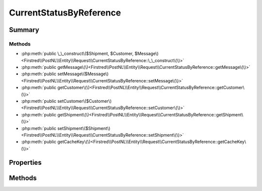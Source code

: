 .. rst-class:: phpdoctorst

.. role:: php(code)
	:language: php


CurrentStatusByReference
========================


.. php:namespace:: Firstred\PostNL\Entity\Request

.. php:class:: CurrentStatusByReference


	:Parent:
		:php:class:`Firstred\\PostNL\\Entity\\AbstractEntity`
	
	:Implements:
		:php:interface:`Firstred\\PostNL\\Cache\\CacheableRequestEntityInterface` 
	


Summary
-------

Methods
~~~~~~~

* :php:meth:`public \_\_construct\($Shipment, $Customer, $Message\)<Firstred\\PostNL\\Entity\\Request\\CurrentStatusByReference::\_\_construct\(\)>`
* :php:meth:`public getMessage\(\)<Firstred\\PostNL\\Entity\\Request\\CurrentStatusByReference::getMessage\(\)>`
* :php:meth:`public setMessage\($Message\)<Firstred\\PostNL\\Entity\\Request\\CurrentStatusByReference::setMessage\(\)>`
* :php:meth:`public getCustomer\(\)<Firstred\\PostNL\\Entity\\Request\\CurrentStatusByReference::getCustomer\(\)>`
* :php:meth:`public setCustomer\($Customer\)<Firstred\\PostNL\\Entity\\Request\\CurrentStatusByReference::setCustomer\(\)>`
* :php:meth:`public getShipment\(\)<Firstred\\PostNL\\Entity\\Request\\CurrentStatusByReference::getShipment\(\)>`
* :php:meth:`public setShipment\($Shipment\)<Firstred\\PostNL\\Entity\\Request\\CurrentStatusByReference::setShipment\(\)>`
* :php:meth:`public getCacheKey\(\)<Firstred\\PostNL\\Entity\\Request\\CurrentStatusByReference::getCacheKey\(\)>`


Properties
----------

.. php:attr:: protected static Message

	:Type: :any:`\\Firstred\\PostNL\\Entity\\Message\\Message <Firstred\\PostNL\\Entity\\Message\\Message>` | null 


.. php:attr:: protected static Customer

	:Type: :any:`\\Firstred\\PostNL\\Entity\\Customer <Firstred\\PostNL\\Entity\\Customer>` | null 


.. php:attr:: protected static Shipment

	:Type: :any:`\\Firstred\\PostNL\\Entity\\Shipment <Firstred\\PostNL\\Entity\\Shipment>` | null 


Methods
-------

.. rst-class:: public

	.. php:method:: public __construct( $Shipment=null, $Customer=null, $Message=null)
	
		
		:Parameters:
			* **$Shipment** (:any:`Firstred\\PostNL\\Entity\\Shipment <Firstred\\PostNL\\Entity\\Shipment>` | null)  
			* **$Customer** (:any:`Firstred\\PostNL\\Entity\\Customer <Firstred\\PostNL\\Entity\\Customer>` | null)  
			* **$Message** (:any:`Firstred\\PostNL\\Entity\\Message\\Message <Firstred\\PostNL\\Entity\\Message\\Message>` | null)  

		
	
	

.. rst-class:: public

	.. php:method:: public getMessage()
	
		
		:Returns: :any:`\\Firstred\\PostNL\\Entity\\Message\\Message <Firstred\\PostNL\\Entity\\Message\\Message>` | null 
	
	

.. rst-class:: public

	.. php:method:: public setMessage( $Message)
	
		
		:Parameters:
			* **$Message** (:any:`Firstred\\PostNL\\Entity\\Message\\Message <Firstred\\PostNL\\Entity\\Message\\Message>` | null)  

		
		:Returns: static 
	
	

.. rst-class:: public

	.. php:method:: public getCustomer()
	
		
		:Returns: :any:`\\Firstred\\PostNL\\Entity\\Customer <Firstred\\PostNL\\Entity\\Customer>` | null 
	
	

.. rst-class:: public

	.. php:method:: public setCustomer( $Customer)
	
		
		:Parameters:
			* **$Customer** (:any:`Firstred\\PostNL\\Entity\\Customer <Firstred\\PostNL\\Entity\\Customer>` | null)  

		
		:Returns: static 
	
	

.. rst-class:: public

	.. php:method:: public getShipment()
	
		
		:Returns: :any:`\\Firstred\\PostNL\\Entity\\Shipment <Firstred\\PostNL\\Entity\\Shipment>` | null 
	
	

.. rst-class:: public

	.. php:method:: public setShipment( $Shipment)
	
		
		:Parameters:
			* **$Shipment** (:any:`Firstred\\PostNL\\Entity\\Shipment <Firstred\\PostNL\\Entity\\Shipment>` | null)  

		
		:Returns: static 
	
	

.. rst-class:: public

	.. php:method:: public getCacheKey()
	
		.. rst-class:: phpdoc-description
		
			| This method returns a unique cache key for every unique cacheable request as defined by PSR\-6\.
			
		
		
		:See: :any:`https://www\.php\-fig\.org/psr/psr\-6/\#definitions <https://www\.php\-fig\.org/psr/psr\-6/\#definitions>` 
		:Returns: string 
	
	

